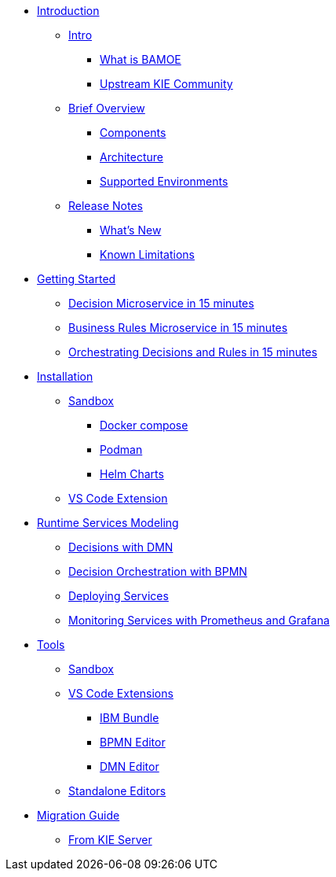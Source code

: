 * xref:introduction/intro.adoc[Introduction]
** xref:introduction/intro.adoc#intro[Intro]
*** xref:introduction/intro.adoc#what-is-bamoe[What is BAMOE]
*** xref:introduction/intro.adoc#upstream-kie-community[Upstream KIE Community]
** xref:introduction/brief-overview.adoc[Brief Overview]
*** xref:introduction/brief-overview.adoc#components[Components]
*** xref:introduction/brief-overview.adoc#architecture[Architecture]
*** xref:introduction/brief-overview.adoc#supported-environments[Supported Environments]
** xref:introduction/release-notes.adoc[Release Notes]
*** xref:introduction/release-notes.adoc#whats-new[What's New]
*** xref:introduction/release-notes.adoc#known-limitations[Known Limitations]
* xref:getting-started/getting-started.adoc[Getting Started]
** xref:getting-started/decision-microservice.adoc[Decision Microservice in 15 minutes]
** xref:getting-started/business-rule-microservice.adoc[Business Rules Microservice in 15 minutes]
** xref:getting-started/orchestrating.adoc[Orchestrating Decisions and Rules in 15 minutes]
* xref:installation/installation.adoc[Installation]
** xref:installation/sandbox.adoc[Sandbox]
*** xref:installation/sandbox.adoc#docker-compose[Docker compose]
*** xref:installation/sandbox.adoc#podman[Podman]
*** xref:installation/sandbox.adoc#helm-charts[Helm Charts]
** xref:installation/vs-code-extensions.adoc[VS Code Extension]
* xref:runtime-services-modeling/runtime-services-modeling.adoc[Runtime Services Modeling]
** xref:runtime-services-modeling/decisions-with-dmn.adoc[Decisions with DMN]
** xref:runtime-services-modeling/decision-orchestration-with-bpmn.adoc[Decision Orchestration with BPMN]
** xref:runtime-services-modeling/deploying-services.adoc[Deploying Services]
** xref:runtime-services-modeling/monitoring-services.adoc[Monitoring Services with Prometheus and Grafana]
* xref:tools/tools.adoc[Tools]
** xref:tools/sandbox.adoc[Sandbox]
** xref:tools/vs-code-extensions.adoc[VS Code Extensions]
*** xref:tools/vs-code-extensions.adoc#ibm-bundle[IBM Bundle]
*** xref:tools/vs-code-extensions.adoc#bpmn-editor[BPMN Editor]
*** xref:tools/vs-code-extensions.adoc#dmn-editor[DMN Editor]
** xref:tools/standalone.adoc[Standalone Editors]
* xref:migration-guide/migration-guide.adoc[Migration Guide]
** xref:migration-guide/kie-server.adoc[From KIE Server]
